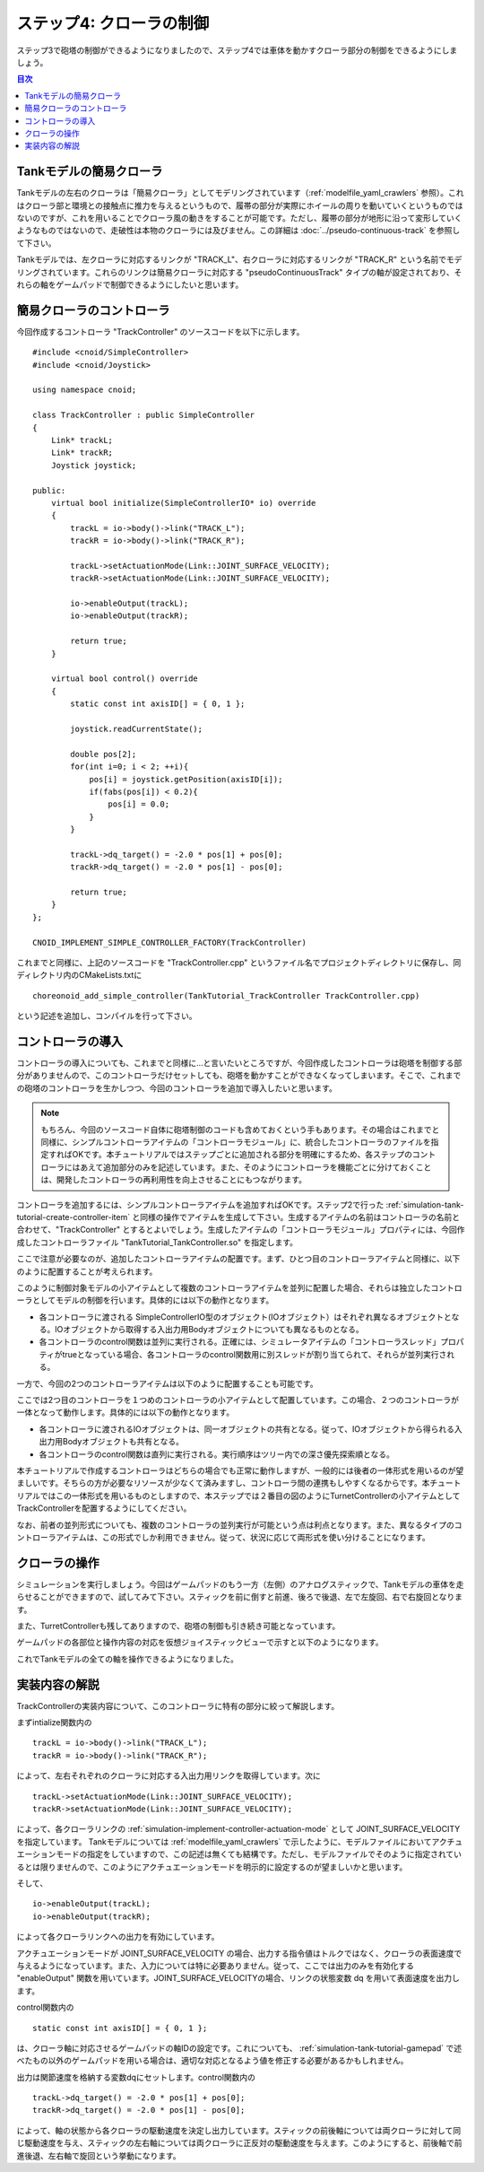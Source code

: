 ステップ4: クローラの制御
=========================

ステップ3で砲塔の制御ができるようになりましたので、ステップ4では車体を動かすクローラ部分の制御をできるようにしましょう。

.. contents:: 目次
   :local:
   :depth: 2

.. highlight:: C++
   :linenothreshold: 7

Tankモデルの簡易クローラ
------------------------

Tankモデルの左右のクローラは「簡易クローラ」としてモデリングされています（:ref:`modelfile_yaml_crawlers` 参照）。これはクローラ部と環境との接触点に推力を与えるというもので、履帯の部分が実際にホイールの周りを動いていくというものではないのですが、これを用いることでクローラ風の動きをすることが可能です。ただし、履帯の部分が地形に沿って変形していくようなものではないので、走破性は本物のクローラには及びません。この詳細は :doc:`../pseudo-continuous-track` を参照して下さい。

Tankモデルでは、左クローラに対応するリンクが "TRACK_L"、右クローラに対応するリンクが "TRACK_R" という名前でモデリングされています。これらのリンクは簡易クローラに対応する "pseudoContinuousTrack" タイプの軸が設定されており、それらの軸をゲームパッドで制御できるようにしたいと思います。

簡易クローラのコントローラ
--------------------------

今回作成するコントローラ "TrackController" のソースコードを以下に示します。 ::

 #include <cnoid/SimpleController>
 #include <cnoid/Joystick>
 
 using namespace cnoid;
 
 class TrackController : public SimpleController
 {
     Link* trackL;
     Link* trackR;
     Joystick joystick;
 
 public:
     virtual bool initialize(SimpleControllerIO* io) override
     {
         trackL = io->body()->link("TRACK_L");
         trackR = io->body()->link("TRACK_R");
 
         trackL->setActuationMode(Link::JOINT_SURFACE_VELOCITY);
         trackR->setActuationMode(Link::JOINT_SURFACE_VELOCITY);

         io->enableOutput(trackL);
         io->enableOutput(trackR);
 
         return true;
     }
 
     virtual bool control() override
     {
         static const int axisID[] = { 0, 1 };
 
         joystick.readCurrentState();
 
         double pos[2];
         for(int i=0; i < 2; ++i){
             pos[i] = joystick.getPosition(axisID[i]);
             if(fabs(pos[i]) < 0.2){
                 pos[i] = 0.0;
             }
         }
 
         trackL->dq_target() = -2.0 * pos[1] + pos[0];
         trackR->dq_target() = -2.0 * pos[1] - pos[0];
 
         return true;
     }
 };
 
 CNOID_IMPLEMENT_SIMPLE_CONTROLLER_FACTORY(TrackController)

これまでと同様に、上記のソースコードを "TrackController.cpp" というファイル名でプロジェクトディレクトリに保存し、同ディレクトリ内のCMakeLists.txtに ::

 choreonoid_add_simple_controller(TankTutorial_TrackController TrackController.cpp)   

という記述を追加し、コンパイルを行って下さい。
 
コントローラの導入
------------------

コントローラの導入についても、これまでと同様に…と言いたいところですが、今回作成したコントローラは砲塔を制御する部分がありませんので、このコントローラだけセットしても、砲塔を動かすことができなくなってしまいます。そこで、これまでの砲塔のコントローラを生かしつつ、今回のコントローラを追加で導入したいと思います。

.. note:: もちろん、今回のソースコード自体に砲塔制御のコードも含めておくという手もあります。その場合はこれまでと同様に、シンプルコントローラアイテムの「コントローラモジュール」に、統合したコントローラのファイルを指定すればOKです。本チュートリアルではステップごとに追加される部分を明確にするため、各ステップのコントローラにはあえて追加部分のみを記述しています。また、そのようにコントローラを機能ごとに分けておくことは、開発したコントローラの再利用性を向上させることにもつながります。

コントローラを追加するには、シンプルコントローラアイテムを追加すればOKです。ステップ2で行った :ref:`simulation-tank-tutorial-create-controller-item` と同様の操作でアイテムを生成して下さい。生成するアイテムの名前はコントローラの名前と合わせて、"TrackController" とするとよいでしょう。生成したアイテムの「コントローラモジュール」プロパティには、今回作成したコントローラファイル "TankTutorial_TankController.so" を指定します。

ここで注意が必要なのが、追加したコントローラアイテムの配置です。まず、ひとつ目のコントローラアイテムと同様に、以下のように配置することが考えられます。

.. image:: images/trackcontrolleritem1.png

このように制御対象モデルの小アイテムとして複数のコントローラアイテムを並列に配置した場合、それらは独立したコントローラとしてモデルの制御を行います。具体的には以下の動作となります。

* 各コントローラに渡される SimpleControllerIO型のオブジェクト(IOオブジェクト）はそれぞれ異なるオブジェクトとなる。IOオブジェクトから取得する入出力用Bodyオブジェクトについても異なるものとなる。

* 各コントローラのcontrol関数は並列に実行される。正確には、シミュレータアイテムの「コントローラスレッド」プロパティがtrueとなっている場合、各コントローラのcontrol関数用に別スレッドが割り当てられて、それらが並列実行される。

一方で、今回の2つのコントローラアイテムは以下のように配置することも可能です。

.. image:: images/trackcontrolleritem2.png

ここでは2つ目のコントローラを１つめのコントローラの小アイテムとして配置しています。この場合、２つのコントローラが一体となって動作します。具体的には以下の動作となります。

* 各コントローラに渡されるIOオブジェクトは、同一オブジェクトの共有となる。従って、IOオブジェクトから得られる入出力用Bodyオブジェクトも共有となる。

* 各コントローラのcontrol関数は直列に実行される。実行順序はツリー内での深さ優先探索順となる。

本チュートリアルで作成するコントローラはどちらの場合でも正常に動作しますが、一般的には後者の一体形式を用いるのが望ましいです。そちらの方が必要なリソースが少なくて済みますし、コントローラ間の連携もしやすくなるからです。本チュートリアルではこの一体形式を用いるものとしますので、本ステップでは２番目の図のようにTurnetControllerの小アイテムとしてTrackControllerを配置するようにしてください。

なお、前者の並列形式についても、複数のコントローラの並列実行が可能という点は利点となります。また、異なるタイプのコントローラアイテムは、この形式でしか利用できません。従って、状況に応じて両形式を使い分けることになります。

クローラの操作
--------------

シミュレーションを実行しましょう。今回はゲームパッドのもう一方（左側）のアナログスティックで、Tankモデルの車体を走らせることができますので、試してみて下さい。スティックを前に倒すと前進、後ろで後退、左で左旋回、右で右旋回となります。

また、TurretControllerも残してありますので、砲塔の制御も引き続き可能となっています。

ゲームパッドの各部位と操作内容の対応を仮想ジョイスティックビューで示すと以下のようになります。

.. image:: images/joystickview-step4.png

これでTankモデルの全ての軸を操作できるようになりました。

実装内容の解説
--------------

TrackControllerの実装内容について、このコントローラに特有の部分に絞って解説します。

まずintialize関数内の ::

 trackL = io->body()->link("TRACK_L");
 trackR = io->body()->link("TRACK_R");

によって、左右それぞれのクローラに対応する入出力用リンクを取得しています。次に ::

 trackL->setActuationMode(Link::JOINT_SURFACE_VELOCITY);
 trackR->setActuationMode(Link::JOINT_SURFACE_VELOCITY);

によって、各クローラリンクの :ref:`simulation-implement-controller-actuation-mode` として JOINT_SURFACE_VELOCITY を指定しています。 Tankモデルについては :ref:`modelfile_yaml_crawlers` で示したように、モデルファイルにおいてアクチュエーションモードの指定をしていますので、この記述は無くても結構です。ただし、モデルファイルでそのように指定されているとは限りませんので、このようにアクチュエーションモードを明示的に設定するのが望ましいかと思います。

そして、 ::

 io->enableOutput(trackL);
 io->enableOutput(trackR);
  
によって各クローラリンクへの出力を有効にしています。

アクチュエーションモードが JOINT_SURFACE_VELOCITY の場合、出力する指令値はトルクではなく、クローラの表面速度で与えるようになっています。また、入力については特に必要ありません。従って、ここでは出力のみを有効化する "enableOutput" 関数を用いています。JOINT_SURFACE_VELOCITYの場合、リンクの状態変数 dq を用いて表面速度を出力します。

control関数内の ::

 static const int axisID[] = { 0, 1 };

は、クローラ軸に対応させるゲームパッドの軸IDの設定です。これについても、 :ref:`simulation-tank-tutorial-gamepad` で述べたもの以外のゲームパッドを用いる場合は、適切な対応となるよう値を修正する必要があるかもしれません。

出力は関節速度を格納する変数dqにセットします。control関数内の ::

 trackL->dq_target() = -2.0 * pos[1] + pos[0];
 trackR->dq_target() = -2.0 * pos[1] - pos[0];

によって、軸の状態から各クローラの駆動速度を決定し出力しています。スティックの前後軸については両クローラに対して同じ駆動速度を与え、スティックの左右軸については両クローラに正反対の駆動速度を与えます。このようにすると、前後軸で前進後退、左右軸で旋回という挙動になります。
